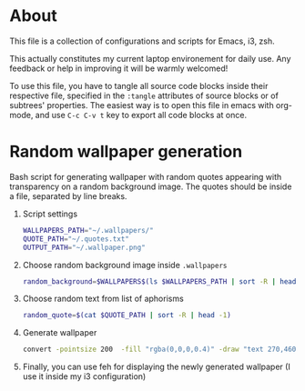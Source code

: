 * About
  This file is a collection of configurations and scripts for Emacs, i3, zsh.
  
  This actually constitutes my current laptop environement for daily use. Any feedback or help in improving it will be warmly welcomed!

  To use this file, you have to tangle all source code blocks inside their respective file, specified in the =:tangle= attributes of source blocks or of subtrees' properties. The easiest way is to open this file in emacs with org-mode, and use =C-c C-v t= key to export all code blocks at once.
* Random wallpaper generation
  :PROPERTIES:
  :header-args: :tangle ~/.generate_wallpaper.sh
  :END:
  Bash script for generating wallpaper with random quotes appearing with transparency on a random background image. The quotes should be inside a file, separated by line breaks.
  1. Script settings
     #+BEGIN_SRC bash
       WALLPAPERS_PATH="~/.wallpapers/"
       QUOTE_PATH="~/.quotes.txt"
       OUTPUT_PATH="~/.wallpaper.png"
     #+END_SRC
  2. Choose random background image inside =.wallpapers=
     #+BEGIN_SRC bash
       random_background=$WALLPAPERS$(ls $WALLPAPERS_PATH | sort -R | head -1)
     #+END_SRC
  3. Choose random text from list of aphorisms
     #+BEGIN_SRC bash
       random_quote=$(cat $QUOTE_PATH | sort -R | head -1)
     #+END_SRC
  4. Generate wallpaper
     #+BEGIN_SRC bash
       convert -pointsize 200  -fill "rgba(0,0,0,0.4)" -draw "text 270,460 \"${random_quote}\"" ${random_background} $OUTPUT_PATH
     #+END_SRC
  6. Finally, you can use feh for displaying the newly generated wallpaper (I use it inside my i3 configuration)
